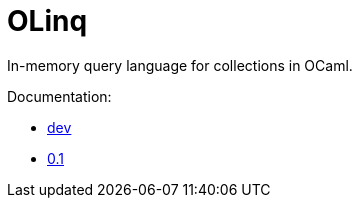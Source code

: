 = OLinq

In-memory query language for collections in OCaml.

Documentation:

- link:dev/[dev]
- link:0.1/[0.1]


